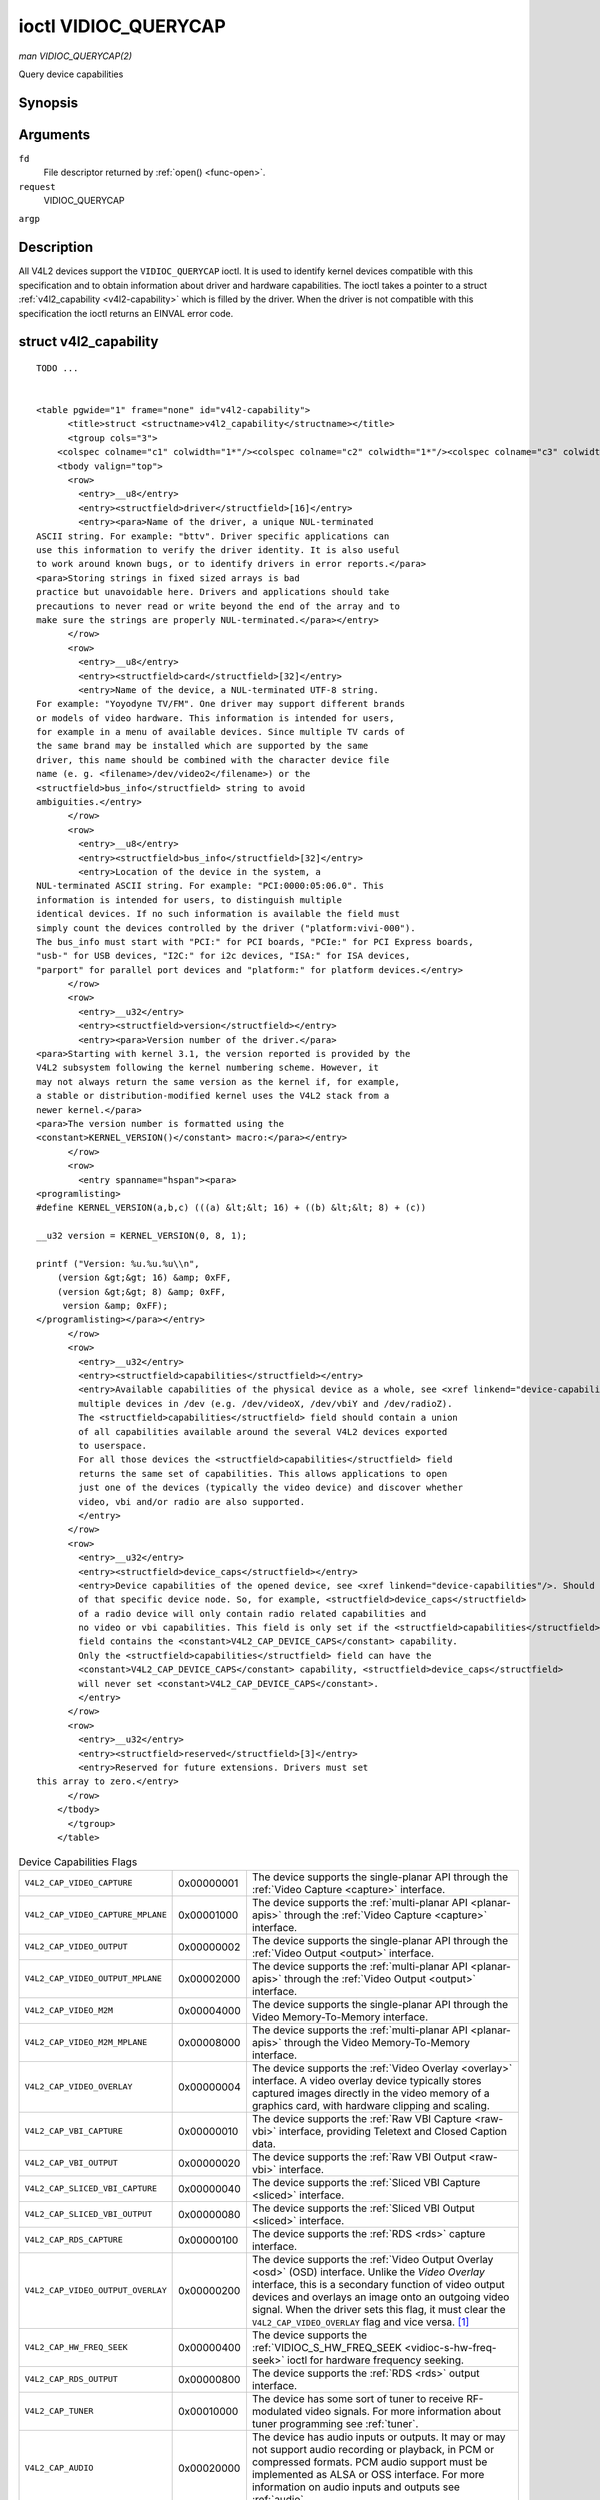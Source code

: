 
.. _vidioc-querycap:

=====================
ioctl VIDIOC_QUERYCAP
=====================

*man VIDIOC_QUERYCAP(2)*

Query device capabilities


Synopsis
========

.. c:function:: int ioctl( int fd, int request, struct v4l2_capability *argp )

Arguments
=========

``fd``
    File descriptor returned by :ref:`open() <func-open>`.

``request``
    VIDIOC_QUERYCAP

``argp``


Description
===========

All V4L2 devices support the ``VIDIOC_QUERYCAP`` ioctl. It is used to identify kernel devices compatible with this specification and to obtain information about driver and hardware
capabilities. The ioctl takes a pointer to a struct :ref:`v4l2_capability <v4l2-capability>` which is filled by the driver. When the driver is not compatible with this
specification the ioctl returns an EINVAL error code.


.. _v4l2-capability:

struct v4l2_capability
======================

::

    TODO ... 


    <table pgwide="1" frame="none" id="v4l2-capability">
          <title>struct <structname>v4l2_capability</structname></title>
          <tgroup cols="3">
        <colspec colname="c1" colwidth="1*"/><colspec colname="c2" colwidth="1*"/><colspec colname="c3" colwidth="2*"/><spanspec spanname="hspan" namest="c1" nameend="c3"/>
        <tbody valign="top">
          <row>
            <entry>__u8</entry>
            <entry><structfield>driver</structfield>[16]</entry>
            <entry><para>Name of the driver, a unique NUL-terminated
    ASCII string. For example: "bttv". Driver specific applications can
    use this information to verify the driver identity. It is also useful
    to work around known bugs, or to identify drivers in error reports.</para>
    <para>Storing strings in fixed sized arrays is bad
    practice but unavoidable here. Drivers and applications should take
    precautions to never read or write beyond the end of the array and to
    make sure the strings are properly NUL-terminated.</para></entry>
          </row>
          <row>
            <entry>__u8</entry>
            <entry><structfield>card</structfield>[32]</entry>
            <entry>Name of the device, a NUL-terminated UTF-8 string.
    For example: "Yoyodyne TV/FM". One driver may support different brands
    or models of video hardware. This information is intended for users,
    for example in a menu of available devices. Since multiple TV cards of
    the same brand may be installed which are supported by the same
    driver, this name should be combined with the character device file
    name (e. g. <filename>/dev/video2</filename>) or the
    <structfield>bus_info</structfield> string to avoid
    ambiguities.</entry>
          </row>
          <row>
            <entry>__u8</entry>
            <entry><structfield>bus_info</structfield>[32]</entry>
            <entry>Location of the device in the system, a
    NUL-terminated ASCII string. For example: "PCI:0000:05:06.0". This
    information is intended for users, to distinguish multiple
    identical devices. If no such information is available the field must
    simply count the devices controlled by the driver ("platform:vivi-000").
    The bus_info must start with "PCI:" for PCI boards, "PCIe:" for PCI Express boards,
    "usb-" for USB devices, "I2C:" for i2c devices, "ISA:" for ISA devices,
    "parport" for parallel port devices and "platform:" for platform devices.</entry>
          </row>
          <row>
            <entry>__u32</entry>
            <entry><structfield>version</structfield></entry>
            <entry><para>Version number of the driver.</para>
    <para>Starting with kernel 3.1, the version reported is provided by the
    V4L2 subsystem following the kernel numbering scheme. However, it
    may not always return the same version as the kernel if, for example,
    a stable or distribution-modified kernel uses the V4L2 stack from a
    newer kernel.</para>
    <para>The version number is formatted using the
    <constant>KERNEL_VERSION()</constant> macro:</para></entry>
          </row>
          <row>
            <entry spanname="hspan"><para>
    <programlisting>
    #define KERNEL_VERSION(a,b,c) (((a) &lt;&lt; 16) + ((b) &lt;&lt; 8) + (c))

    __u32 version = KERNEL_VERSION(0, 8, 1);

    printf ("Version: %u.%u.%u\\n",
        (version &gt;&gt; 16) &amp; 0xFF,
        (version &gt;&gt; 8) &amp; 0xFF,
         version &amp; 0xFF);
    </programlisting></para></entry>
          </row>
          <row>
            <entry>__u32</entry>
            <entry><structfield>capabilities</structfield></entry>
            <entry>Available capabilities of the physical device as a whole, see <xref linkend="device-capabilities"/>. The same physical device can export
            multiple devices in /dev (e.g. /dev/videoX, /dev/vbiY and /dev/radioZ).
            The <structfield>capabilities</structfield> field should contain a union
            of all capabilities available around the several V4L2 devices exported
            to userspace.
            For all those devices the <structfield>capabilities</structfield> field
            returns the same set of capabilities. This allows applications to open
            just one of the devices (typically the video device) and discover whether
            video, vbi and/or radio are also supported.
            </entry>
          </row>
          <row>
            <entry>__u32</entry>
            <entry><structfield>device_caps</structfield></entry>
            <entry>Device capabilities of the opened device, see <xref linkend="device-capabilities"/>. Should contain the available capabilities
            of that specific device node. So, for example, <structfield>device_caps</structfield>
            of a radio device will only contain radio related capabilities and
            no video or vbi capabilities. This field is only set if the <structfield>capabilities</structfield>
            field contains the <constant>V4L2_CAP_DEVICE_CAPS</constant> capability.
            Only the <structfield>capabilities</structfield> field can have the
            <constant>V4L2_CAP_DEVICE_CAPS</constant> capability, <structfield>device_caps</structfield>
            will never set <constant>V4L2_CAP_DEVICE_CAPS</constant>.
            </entry>
          </row>
          <row>
            <entry>__u32</entry>
            <entry><structfield>reserved</structfield>[3]</entry>
            <entry>Reserved for future extensions. Drivers must set
    this array to zero.</entry>
          </row>
        </tbody>
          </tgroup>
        </table>




.. _device-capabilities:

.. table:: Device Capabilities Flags

    +---------------------------------------------------------------------+------------------------+--------------------------------------------------------------------------------------------+
    | ``V4L2_CAP_VIDEO_CAPTURE``                                          | 0x00000001             | The device supports the single-planar API through the :ref:`Video  Capture <capture>`      |
    |                                                                     |                        | interface.                                                                                 |
    +---------------------------------------------------------------------+------------------------+--------------------------------------------------------------------------------------------+
    | ``V4L2_CAP_VIDEO_CAPTURE_MPLANE``                                   | 0x00001000             | The device supports the :ref:`multi-planar  API <planar-apis>`  through the                |
    |                                                                     |                        | :ref:`Video  Capture <capture>`  interface.                                                |
    +---------------------------------------------------------------------+------------------------+--------------------------------------------------------------------------------------------+
    | ``V4L2_CAP_VIDEO_OUTPUT``                                           | 0x00000002             | The device supports the single-planar API through the :ref:`Video  Output <output>`        |
    |                                                                     |                        | interface.                                                                                 |
    +---------------------------------------------------------------------+------------------------+--------------------------------------------------------------------------------------------+
    | ``V4L2_CAP_VIDEO_OUTPUT_MPLANE``                                    | 0x00002000             | The device supports the :ref:`multi-planar  API <planar-apis>`  through the                |
    |                                                                     |                        | :ref:`Video  Output <output>`  interface.                                                  |
    +---------------------------------------------------------------------+------------------------+--------------------------------------------------------------------------------------------+
    | ``V4L2_CAP_VIDEO_M2M``                                              | 0x00004000             | The device supports the single-planar API through the Video Memory-To-Memory interface.    |
    +---------------------------------------------------------------------+------------------------+--------------------------------------------------------------------------------------------+
    | ``V4L2_CAP_VIDEO_M2M_MPLANE``                                       | 0x00008000             | The device supports the :ref:`multi-planar  API <planar-apis>`  through the Video          |
    |                                                                     |                        | Memory-To-Memory interface.                                                                |
    +---------------------------------------------------------------------+------------------------+--------------------------------------------------------------------------------------------+
    | ``V4L2_CAP_VIDEO_OVERLAY``                                          | 0x00000004             | The device supports the :ref:`Video  Overlay <overlay>`  interface. A video overlay device |
    |                                                                     |                        | typically stores captured images directly in the video memory of a graphics card, with     |
    |                                                                     |                        | hardware clipping and scaling.                                                             |
    +---------------------------------------------------------------------+------------------------+--------------------------------------------------------------------------------------------+
    | ``V4L2_CAP_VBI_CAPTURE``                                            | 0x00000010             | The device supports the :ref:`Raw  VBI Capture <raw-vbi>`  interface, providing Teletext   |
    |                                                                     |                        | and Closed Caption data.                                                                   |
    +---------------------------------------------------------------------+------------------------+--------------------------------------------------------------------------------------------+
    | ``V4L2_CAP_VBI_OUTPUT``                                             | 0x00000020             | The device supports the :ref:`Raw  VBI Output <raw-vbi>`  interface.                       |
    +---------------------------------------------------------------------+------------------------+--------------------------------------------------------------------------------------------+
    | ``V4L2_CAP_SLICED_VBI_CAPTURE``                                     | 0x00000040             | The device supports the :ref:`Sliced  VBI Capture <sliced>`  interface.                    |
    +---------------------------------------------------------------------+------------------------+--------------------------------------------------------------------------------------------+
    | ``V4L2_CAP_SLICED_VBI_OUTPUT``                                      | 0x00000080             | The device supports the :ref:`Sliced  VBI Output <sliced>`  interface.                     |
    +---------------------------------------------------------------------+------------------------+--------------------------------------------------------------------------------------------+
    | ``V4L2_CAP_RDS_CAPTURE``                                            | 0x00000100             | The device supports the :ref:`RDS  <rds>`  capture interface.                              |
    +---------------------------------------------------------------------+------------------------+--------------------------------------------------------------------------------------------+
    | ``V4L2_CAP_VIDEO_OUTPUT_OVERLAY``                                   | 0x00000200             | The device supports the :ref:`Video  Output Overlay <osd>`  (OSD) interface. Unlike the    |
    |                                                                     |                        | *Video Overlay* interface, this is a secondary function of video output devices and        |
    |                                                                     |                        | overlays an image onto an outgoing video signal. When the driver sets this flag, it must   |
    |                                                                     |                        | clear the ``V4L2_CAP_VIDEO_OVERLAY`` flag and vice versa. [1]_                             |
    +---------------------------------------------------------------------+------------------------+--------------------------------------------------------------------------------------------+
    | ``V4L2_CAP_HW_FREQ_SEEK``                                           | 0x00000400             | The device supports the :ref:`VIDIOC_S_HW_FREQ_SEEK      <vidioc-s-hw-freq-seek>`  ioctl   |
    |                                                                     |                        | for hardware frequency seeking.                                                            |
    +---------------------------------------------------------------------+------------------------+--------------------------------------------------------------------------------------------+
    | ``V4L2_CAP_RDS_OUTPUT``                                             | 0x00000800             | The device supports the :ref:`RDS  <rds>`  output interface.                               |
    +---------------------------------------------------------------------+------------------------+--------------------------------------------------------------------------------------------+
    | ``V4L2_CAP_TUNER``                                                  | 0x00010000             | The device has some sort of tuner to receive RF-modulated video signals. For more          |
    |                                                                     |                        | information about tuner programming see :ref:`tuner`.                                      |
    +---------------------------------------------------------------------+------------------------+--------------------------------------------------------------------------------------------+
    | ``V4L2_CAP_AUDIO``                                                  | 0x00020000             | The device has audio inputs or outputs. It may or may not support audio recording or       |
    |                                                                     |                        | playback, in PCM or compressed formats. PCM audio support must be implemented as ALSA or   |
    |                                                                     |                        | OSS interface. For more information on audio inputs and outputs see :ref:`audio`.          |
    +---------------------------------------------------------------------+------------------------+--------------------------------------------------------------------------------------------+
    | ``V4L2_CAP_RADIO``                                                  | 0x00040000             | This is a radio receiver.                                                                  |
    +---------------------------------------------------------------------+------------------------+--------------------------------------------------------------------------------------------+
    | ``V4L2_CAP_MODULATOR``                                              | 0x00080000             | The device has some sort of modulator to emit RF-modulated video/audio signals. For more   |
    |                                                                     |                        | information about modulator programming see :ref:`tuner`.                                  |
    +---------------------------------------------------------------------+------------------------+--------------------------------------------------------------------------------------------+
    | ``V4L2_CAP_SDR_CAPTURE``                                            | 0x00100000             | The device supports the :ref:`SDR  Capture <sdr>`  interface.                              |
    +---------------------------------------------------------------------+------------------------+--------------------------------------------------------------------------------------------+
    | ``V4L2_CAP_EXT_PIX_FORMAT``                                         | 0x00200000             | The device supports the struct :ref:`v4l2_pix_format    <v4l2-pix-format>`  extended       |
    |                                                                     |                        | fields.                                                                                    |
    +---------------------------------------------------------------------+------------------------+--------------------------------------------------------------------------------------------+
    | ``V4L2_CAP_SDR_OUTPUT``                                             | 0x00400000             | The device supports the :ref:`SDR  Output <sdr>`  interface.                               |
    +---------------------------------------------------------------------+------------------------+--------------------------------------------------------------------------------------------+
    | ``V4L2_CAP_READWRITE``                                              | 0x01000000             | The device supports the :ref:`read()  <rw>`  and/or :ref:`write()  <rw>`  I/O methods.     |
    +---------------------------------------------------------------------+------------------------+--------------------------------------------------------------------------------------------+
    | ``V4L2_CAP_ASYNCIO``                                                | 0x02000000             | The device supports the :ref:`asynchronous  <async>`  I/O methods.                         |
    +---------------------------------------------------------------------+------------------------+--------------------------------------------------------------------------------------------+
    | ``V4L2_CAP_STREAMING``                                              | 0x04000000             | The device supports the :ref:`streaming  <mmap>`  I/O method.                              |
    +---------------------------------------------------------------------+------------------------+--------------------------------------------------------------------------------------------+
    | ``V4L2_CAP_DEVICE_CAPS``                                            | 0x80000000             | The driver fills the ``device_caps`` field. This capability can only appear in the         |
    |                                                                     |                        | ``capabilities`` field and never in the ``device_caps`` field.                             |
    +---------------------------------------------------------------------+------------------------+--------------------------------------------------------------------------------------------+



Return Value
============

On success 0 is returned, on error -1 and the ``errno`` variable is set appropriately. The generic error codes are described at the :ref:`Generic Error Codes <gen-errors>`
chapter.

.. [1]
   The struct :ref:`v4l2_framebuffer <v4l2-framebuffer>` lacks an enum :ref:`v4l2_buf_type <v4l2-buf-type>` field, therefore the type of overlay is implied by the driver
   capabilities.
